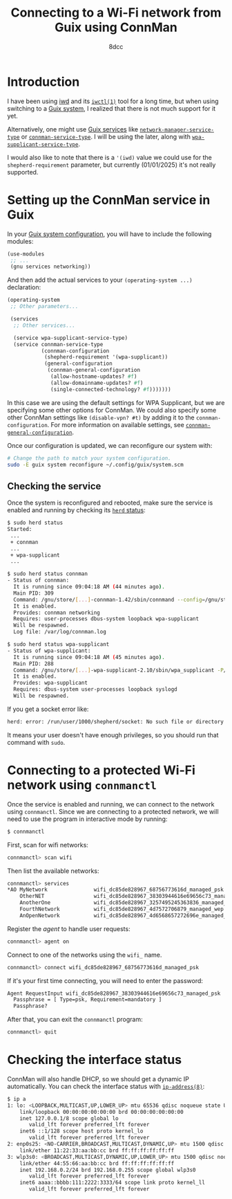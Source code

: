 #+TITLE: Connecting to a Wi-Fi network from Guix using ConnMan
#+AUTHOR: 8dcc
#+STARTUP: nofold
#+HTML_HEAD: <link rel="icon" type="image/x-icon" href="../img/favicon.png">
#+HTML_HEAD: <link rel="stylesheet" type="text/css" href="../css/main.css">
#+HTML_LINK_UP: index.html
#+HTML_LINK_HOME: ../index.html

#+MACRO: man [[https://man.cx/$1][=$1=]]

* Introduction
:PROPERTIES:
:CUSTOM_ID: introduction
:END:

I have been using [[https://wiki.archlinux.org/title/Iwd][iwd]] and its {{{man(iwctl(1))}}} tool for a long time, but when using
switching to a [[https://guix.gnu.org/][Guix system]], I realized that there is not much support for it
yet.

Alternatively, one might use [[https://guix.gnu.org/manual/devel/en/html_node/Services.html][Guix services]] like [[https://guix.gnu.org/manual/devel/en/html_node/Networking-Setup.html#index-network_002dmanager_002dservice_002dtype][=network-manager-service-type=]]
or [[https://guix.gnu.org/manual/devel/en/html_node/Networking-Setup.html#index-connman_002dservice_002dtype][=connman-service-type=]]. I will be using the later, along with
[[https://guix.gnu.org/manual/devel/en/html_node/Networking-Setup.html#index-wpa_002dsupplicant_002dservice_002dtype][=wpa-supplicant-service-type=]].

I would also like to note that there is a ='(iwd)= value we could use for the
=shepherd-requirement= parameter, but currently (01/01/2025) it's not really
supported.

* Setting up the ConnMan service in Guix
:PROPERTIES:
:CUSTOM_ID: setting-up-the-connman-service-in-guix
:END:

In your [[https://guix.gnu.org/manual/devel/en/html_node/System-Configuration.html][Guix system configuration]], you will have to include the following
modules:

#+begin_src scheme
(use-modules
 ;; ...
 (gnu services networking))
#+end_src

And then add the actual services to your ~(operating-system ...)~ declaration:

#+begin_src scheme
(operating-system
 ;; Other parameters...

 (services
  ;; Other services...

  (service wpa-supplicant-service-type)
  (service connman-service-type
           (connman-configuration
            (shepherd-requirement '(wpa-supplicant))
            (general-configuration
             (connman-general-configuration
              (allow-hostname-updates? #f)
              (allow-domainname-updates? #f)
              (single-connected-technology? #f)))))))
#+end_src

In this case we are using the default settings for WPA Supplicant, but we are
specifying some other options for ConnMan. We could also specify some other
ConnMan settings like ~(disable-vpn? #t)~ by adding it to the
=connman-configuration=. For more information on available settings, see
[[https://guix.gnu.org/manual/devel/en/html_node/Networking-Setup.html#index-index-connman_002dgeneral_002dconfiguration][=connman-general-configuration=]].

Once our configuration is updated, we can reconfigure our system with:

#+begin_src bash
# Change the path to match your system configuration.
sudo -E guix system reconfigure ~/.config/guix/system.scm
#+end_src

** Checking the service
:PROPERTIES:
:CUSTOM_ID: checking-the-service
:END:

Once the system is reconfigured and rebooted, make sure the service is enabled
and running by checking its [[https://www.gnu.org/software/shepherd/manual/shepherd.html#Invoking-herd][=herd= status]]:

#+begin_src bash
$ sudo herd status
Started:
 ...
 + connman
 ...
 + wpa-supplicant
 ...

$ sudo herd status connman
- Status of connman:
  It is running since 09:04:18 AM (44 minutes ago).
  Main PID: 309
  Command: /gnu/store/[...]-connman-1.42/sbin/connmand --config=/gnu/store/[...]-main.conf --nodaemon --nodnsproxy --noplugin=vpn
  It is enabled.
  Provides: connman networking
  Requires: user-processes dbus-system loopback wpa-supplicant
  Will be respawned.
  Log file: /var/log/connman.log

$ sudo herd status wpa-supplicant
- Status of wpa-supplicant:
  It is running since 09:04:18 AM (45 minutes ago).
  Main PID: 288
  Command: /gnu/store/[...]-wpa-supplicant-2.10/sbin/wpa_supplicant -P/var/run/wpa_supplicant.pid -B -s -u
  It is enabled.
  Provides: wpa-supplicant
  Requires: dbus-system user-processes loopback syslogd
  Will be respawned.
#+end_src

If you get a socket error like:

#+begin_src bash
herd: error: /run/user/1000/shepherd/socket: No such file or directory
#+end_src

It means your user doesn't have enough privileges, so you should run that
command with =sudo=.

* Connecting to a protected Wi-Fi network using =connmanctl=
:PROPERTIES:
:CUSTOM_ID: connecting-to-a-protected-wi-fi-network-using-connmanctl
:END:

Once the service is enabled and running, we can connect to the network using
=connmanctl=. Since we are connecting to a protected network, we will need to use
the program in interactive mode by running:

#+begin_src bash
$ connmanctl
#+end_src

First, scan for wifi networks:

#+begin_src bash
connmanctl> scan wifi
#+end_src

Then list the available networks:

#+begin_src bash
connmanctl> services
*AO MyNetwork               wifi_dc85de828967_68756773616d_managed_psk
    OtherNET                wifi_dc85de828967_38303944616e69656c73_managed_psk
    AnotherOne              wifi_dc85de828967_3257495245363836_managed_wep
    FourthNetwork           wifi_dc85de828967_4d7572706879_managed_wep
    AnOpenNetwork           wifi_dc85de828967_4d6568657272696e_managed_none
#+end_src

Register the /agent/ to handle user requests:

#+begin_src bash
connmanctl> agent on
#+end_src

Connect to one of the networks using the =wifi_= name.

#+begin_src bash
connmanctl> connect wifi_dc85de828967_68756773616d_managed_psk
#+end_src

If it's your first time connecting, you will need to enter the password:

#+begin_src bash
Agent RequestInput wifi_dc85de828967_38303944616e69656c73_managed_psk
  Passphrase = [ Type=psk, Requirement=mandatory ]
  Passphrase?
#+end_src

After that, you can exit the =connmanctl= program:

#+begin_src bash
connmanctl> quit
#+end_src

* Checking the interface status
:PROPERTIES:
:CUSTOM_ID: checking-the-interface-status
:END:

ConnMan will also handle DHCP, so we should get a dynamic IP automatically. You
can check the interface status with {{{man(ip-address(8))}}}:

#+begin_src bash
$ ip a
1: lo: <LOOPBACK,MULTICAST,UP,LOWER_UP> mtu 65536 qdisc noqueue state UNKNOWN group default qlen 1000
    link/loopback 00:00:00:00:00:00 brd 00:00:00:00:00:00
    inet 127.0.0.1/8 scope global lo
       valid_lft forever preferred_lft forever
    inet6 ::1/128 scope host proto kernel_lo
       valid_lft forever preferred_lft forever
2: enp0s25: <NO-CARRIER,BROADCAST,MULTICAST,DYNAMIC,UP> mtu 1500 qdisc pfifo_fast state DOWN group default qlen 1000
    link/ether 11:22:33:aa:bb:cc brd ff:ff:ff:ff:ff:ff
3: wlp3s0: <BROADCAST,MULTICAST,DYNAMIC,UP,LOWER_UP> mtu 1500 qdisc noqueue state UP group default qlen 1000
    link/ether 44:55:66:aa:bb:cc brd ff:ff:ff:ff:ff:ff
    inet 192.168.0.2/24 brd 192.168.0.255 scope global wlp3s0
       valid_lft forever preferred_lft forever
    inet6 aaaa::bbbb:111:2222:3333/64 scope link proto kernel_ll
       valid_lft forever preferred_lft forever
#+end_src
